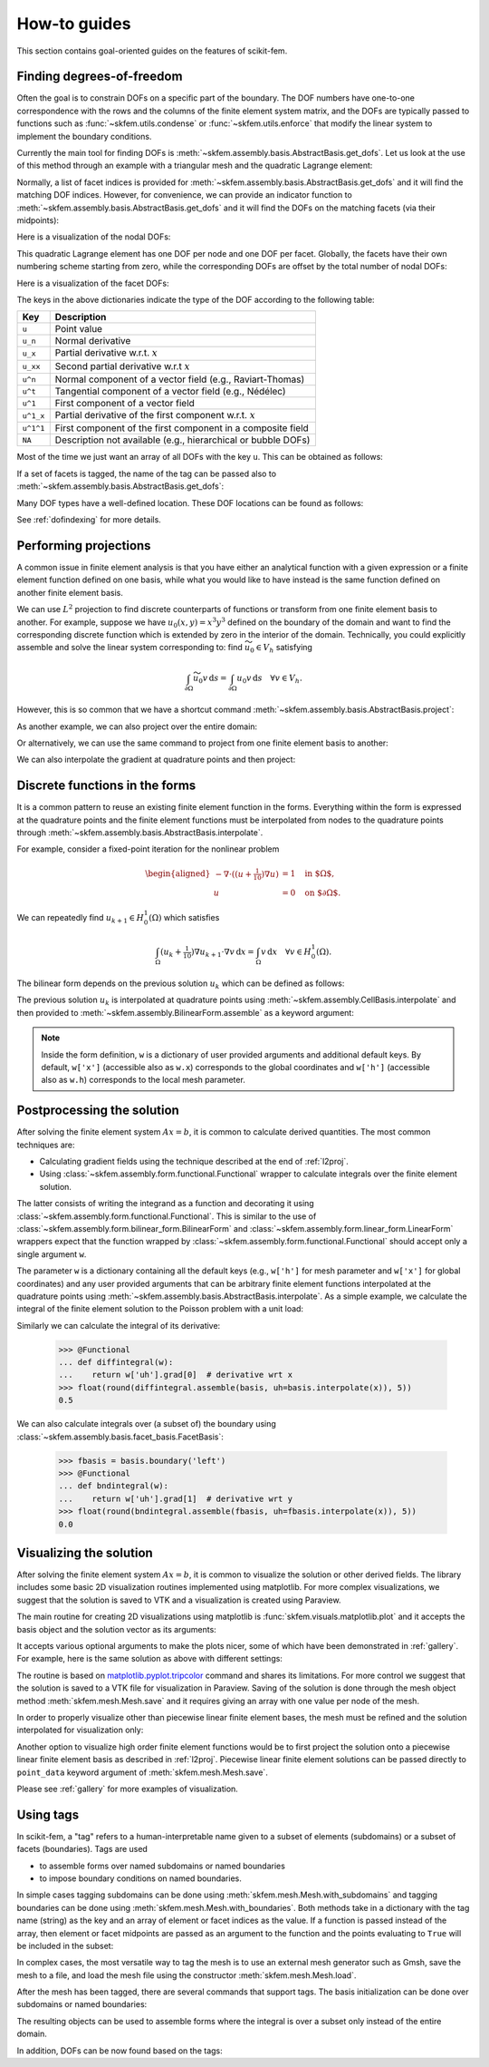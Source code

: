 =============
How-to guides
=============

This section contains goal-oriented guides on the features of scikit-fem.

.. _finddofs:

Finding degrees-of-freedom
==========================

Often the goal is to constrain DOFs on a specific part of
the boundary.  The DOF numbers have one-to-one correspondence with
the rows and the columns of the finite element system matrix,
and the DOFs are typically passed to functions
such as :func:`~skfem.utils.condense` or :func:`~skfem.utils.enforce`
that modify the linear system to implement the boundary conditions.

Currently the main tool for finding DOFs is
:meth:`~skfem.assembly.basis.AbstractBasis.get_dofs`.
Let us look at the use of this method through an example
with a triangular mesh
and the quadratic Lagrange element:

.. doctest::

   >>> from skfem import MeshTri, Basis, ElementTriP2
   >>> m = MeshTri().refined(2).with_defaults()
   >>> basis = Basis(m, ElementTriP2())

Normally, a list of facet indices is provided
for :meth:`~skfem.assembly.basis.AbstractBasis.get_dofs`
and it will find the matching DOF indices.
However, for convenience,
we can provide an indicator function to
:meth:`~skfem.assembly.basis.AbstractBasis.get_dofs` and it will find the
DOFs on the matching facets (via their midpoints):

.. doctest::

   >>> dofs = basis.get_dofs(lambda x: x[0] == 0.)
   >>> dofs.nodal
   {'u': array([ 0,  2,  5, 10, 14], dtype=int32)}
   >>> dofs.facet
   {'u': array([26, 30, 39, 40], dtype=int32)}

Here is a visualization of the nodal DOFs:

.. plot::

   from skfem import *
   from skfem.visuals.matplotlib import *
   m = MeshTri().refined(2)
   basis = Basis(m, ElementTriP2())
   ax = draw(m)
   for dof in basis.nodal_dofs.flatten():
       ax.text(*basis.doflocs[:, dof], str(dof))

This quadratic Lagrange element has one DOF per node and one DOF per
facet.  Globally, the facets have their own numbering scheme starting
from zero, while the corresponding DOFs are offset by the total
number of nodal DOFs:

.. doctest::

   >>> dofs.facet['u']
   array([26, 30, 39, 40], dtype=int32)

Here is a visualization of the facet DOFs:

.. plot::

   from skfem import *
   from skfem.visuals.matplotlib import *
   m = MeshTri().refined(2)
   basis = Basis(m, ElementTriP2())
   ax = draw(m)
   for dof in basis.facet_dofs.flatten():
       ax.text(*basis.doflocs[:, dof], str(dof))

The keys in the above dictionaries indicate the type of the DOF according to
the following table:

+-----------+---------------------------------------------------------------+
| Key       | Description                                                   |
+===========+===============================================================+
| ``u``     | Point value                                                   |
+-----------+---------------------------------------------------------------+
| ``u_n``   | Normal derivative                                             |
+-----------+---------------------------------------------------------------+
| ``u_x``   | Partial derivative w.r.t. :math:`x`                           |
+-----------+---------------------------------------------------------------+
| ``u_xx``  | Second partial derivative w.r.t :math:`x`                     |
+-----------+---------------------------------------------------------------+
| ``u^n``   | Normal component of a vector field (e.g., Raviart-Thomas)     |
+-----------+---------------------------------------------------------------+
| ``u^t``   | Tangential component of a vector field (e.g., Nédélec)        |
+-----------+---------------------------------------------------------------+
| ``u^1``   | First component of a vector field                             |
+-----------+---------------------------------------------------------------+
| ``u^1_x`` | Partial derivative of the first component w.r.t. :math:`x`    |
+-----------+---------------------------------------------------------------+
| ``u^1^1`` | First component of the first component in a composite field   |
+-----------+---------------------------------------------------------------+
| ``NA``    | Description not available (e.g., hierarchical or bubble DOFs) |
+-----------+---------------------------------------------------------------+

Most of the time we just want an array of all DOFs with the key ``u``.
This can be obtained as follows:

.. doctest::

   >>> dofs.all(['u'])
   array([ 0,  2,  5, 10, 14, 26, 30, 39, 40], dtype=int32)
   >>> dofs.flatten()  # all DOFs, no matter which key
   array([ 0,  2,  5, 10, 14, 26, 30, 39, 40], dtype=int32)

If a set of facets is tagged, the name of the tag can be passed
also to :meth:`~skfem.assembly.basis.AbstractBasis.get_dofs`:

.. doctest::

   >>> dofs = basis.get_dofs('left')
   >>> dofs.flatten()
   array([ 0,  2,  5, 10, 14, 26, 30, 39, 40], dtype=int32)
   
Many DOF types have a well-defined location.  These DOF locations can be found
as follows:

.. doctest::

   >>> basis.doflocs[:, dofs.flatten()]
   array([[0.   , 0.   , 0.   , 0.   , 0.   , 0.   , 0.   , 0.   , 0.   ],
          [0.   , 1.   , 0.5  , 0.25 , 0.75 , 0.125, 0.875, 0.375, 0.625]])

.. plot::

   from skfem import *
   from skfem.visuals.matplotlib import *
   m = MeshTri().refined(2).with_defaults()
   basis = Basis(m, ElementTriP2())
   dofs = basis.get_dofs('left')
   ax = draw(m)
   for dof in dofs.flatten():
       ax.plot(*basis.doflocs[:, dof], 'ro')
       ax.text(*basis.doflocs[:, dof], str(dof))

See :ref:`dofindexing` for more details.

.. _l2proj:

Performing projections
======================

A common issue in finite element analysis is that you have either
an analytical function with a given expression or a finite element
function defined on one basis, while what you would like to have
instead is the same function defined on another finite element basis.

We can use :math:`L^2` projection to find discrete counterparts of functions or
transform from one finite element basis to another.  For example,
suppose we have
:math:`u_0(x,y) = x^3 y^3` defined on the boundary of the domain and want to
find the corresponding discrete function which is extended by zero in the
interior of the domain.  Technically, you could explicitly assemble and solve the linear
system corresponding to: find :math:`\widetilde{u_0} \in V_h` satisfying

.. math::

   \int_{\partial \Omega} \widetilde{u_0} v\,\mathrm{d}s = \int_{\partial \Omega} u_0 v\,\mathrm{d}s\quad \forall v \in V_h.

However, this is so common that we have a shortcut command
:meth:`~skfem.assembly.basis.AbstractBasis.project`:

.. doctest::

   >>> import numpy as np
   >>> from skfem import *
   >>> m = MeshQuad().refined(2)
   >>> basis = FacetBasis(m, ElementQuad1())
   >>> u0 = lambda x: x[0] ** 3 * x[1] ** 3
   >>> u0t = basis.project(u0)
   >>> np.abs(np.round(u0t, 5))
   array([1.0000e-05, 8.9000e-04, 9.7054e-01, 8.9000e-04, 6.0000e-05,
          6.0000e-05, 1.0944e-01, 1.0944e-01, 0.0000e+00, 2.0000e-05,
          2.0000e-05, 2.4000e-04, 8.0200e-03, 3.9797e-01, 3.9797e-01,
          2.4000e-04, 8.0200e-03, 0.0000e+00, 0.0000e+00, 0.0000e+00,
          0.0000e+00, 0.0000e+00, 0.0000e+00, 0.0000e+00, 0.0000e+00])

.. plot::

   import skfem as fem
   m = fem.MeshQuad().refined(2)
   basis = fem.FacetBasis(m, fem.ElementQuad1())
   u0 = lambda x: x[0] ** 3 * x[1] ** 3
   u0t = basis.project(u0)
   ibasis = fem.InteriorBasis(m, fem.ElementQuad1())
   from skfem.visuals.matplotlib import plot, draw
   ax = draw(ibasis)
   plot(ibasis, u0t, nrefs=3, ax=ax, colorbar=True, shading='gouraud')

As another example, we can also project over the entire domain:

.. doctest::

   >>> basis = Basis(m, ElementQuad1())
   >>> f = lambda x: np.sin(2. * np.pi * x[0]) + 1.
   >>> fh = basis.project(f)
   >>> np.abs(np.round(fh, 5))
   array([1.09848, 0.90152, 0.90152, 1.09848, 1.     , 1.09848, 0.90152,
          1.     , 1.     , 2.19118, 1.09848, 0.19118, 0.90152, 0.90152,
          0.19118, 1.09848, 2.19118, 1.     , 2.19118, 0.19118, 1.     ,
          2.19118, 0.19118, 0.19118, 2.19118])

.. plot::

   import skfem as fem
   m = fem.MeshQuad().refined(2)
   basis = fem.CellBasis(m, fem.ElementQuad1())
   f = lambda x: np.sin(2. * np.pi * x[0]) + 1.
   fh = basis.project(f)
   from skfem.visuals.matplotlib import plot, draw
   ax = draw(basis)
   plot(basis, fh, nrefs=3, ax=ax, colorbar=True, shading='gouraud')

Or alternatively, we can use the same command to
project from one finite element basis to another:

.. doctest::

   >>> basis0 = basis.with_element(ElementQuad0())
   >>> fh = basis0.project(basis.interpolate(fh))
   >>> np.abs(np.round(fh, 5))
   array([1.64483, 0.40441, 0.40441, 1.64483, 1.59559, 0.35517, 0.35517,
          1.59559, 1.59559, 0.35517, 0.35517, 1.59559, 1.64483, 0.40441,
          0.40441, 1.64483])

.. plot::

   from skfem import *
   m = MeshQuad().refined(2)
   basis = CellBasis(m, ElementQuad1())
   basis0 = basis.with_element(ElementQuad0())
   f = lambda x: np.sin(2. * np.pi * x[0]) + 1.
   fh = basis.project(f)
   fh = basis0.project(basis.interpolate(fh))
   from skfem.visuals.matplotlib import plot, draw
   ax = draw(basis)
   plot(basis0, fh, nrefs=3, ax=ax, colorbar=True, shading='gouraud')

We can also interpolate the gradient at quadrature points and then project:

.. doctest::

   >>> f = lambda x: np.sin(2. * np.pi * x[0]) + 1.
   >>> fh = basis.project(f)  # P1
   >>> fh = basis.project(basis.interpolate(fh).grad[0])  # df/dx
   >>> np.abs(np.round(fh, 5))
   array([6.6547 , 6.6547 , 6.6547 , 6.6547 , 7.04862, 6.6547 , 6.6547 ,
          7.04862, 7.04862, 0.19696, 6.6547 , 0.19696, 6.6547 , 6.6547 ,
          0.19696, 6.6547 , 0.19696, 7.04862, 0.19696, 0.19696, 7.04862,
          0.19696, 0.19696, 0.19696, 0.19696])

.. plot::

   from skfem import *
   m = MeshQuad().refined(2)
   basis = CellBasis(m, ElementQuad1())
   basis0 = basis.with_element(ElementQuad0())
   f = lambda x: np.sin(2. * np.pi * x[0]) + 1.
   fh = basis.project(f)
   fh = basis.project(basis.interpolate(fh).grad[0])
   from skfem.visuals.matplotlib import plot, draw
   ax = draw(basis)
   plot(basis, fh, nrefs=3, ax=ax, colorbar=True, shading='gouraud')

.. _predefined:

Discrete functions in the forms
===============================

It is a common pattern to reuse an existing finite element function in the forms.
Everything within the form is expressed at the quadrature points and
the finite element functions must be interpolated
from nodes to the
quadrature points through :meth:`~skfem.assembly.basis.AbstractBasis.interpolate`.

For example, consider a fixed-point iteration for the
nonlinear problem

.. math::

   \begin{aligned}
      -\nabla \cdot ((u + \tfrac{1}{10})\nabla u) &= 1 \quad \text{in $\Omega$}, \\
      u &= 0 \quad \text{on $\partial \Omega$}.
   \end{aligned}

We can repeatedly find :math:`u_{k+1} \in H^1_0(\Omega)` which satisfies

.. math::

   \int_\Omega (u_{k} + \tfrac{1}{10}) \nabla u_{k+1} \cdot \nabla v \,\mathrm{d}x = \int_\Omega v\,\mathrm{d}x \quad \forall v \in H^1_0(\Omega).

The bilinear form depends on the previous solution :math:`u_k`
which can be defined as follows:

.. doctest::

   >>> import skfem as fem
   >>> from skfem.models.poisson import unit_load
   >>> from skfem.helpers import grad, dot
   >>> @fem.BilinearForm
   ... def bilinf(u, v, w):
   ...     return (w.u_k + .1) * dot(grad(u), grad(v))

The previous solution :math:`u_k` is interpolated at quadrature points using
:meth:`~skfem.assembly.CellBasis.interpolate` and then provided to
:meth:`~skfem.assembly.BilinearForm.assemble` as a keyword argument:

.. doctest::

   >>> m = fem.MeshTri().refined(3)
   >>> basis = fem.Basis(m, fem.ElementTriP1())
   >>> b = unit_load.assemble(basis)
   >>> x = 0. * b.copy()
   >>> for itr in range(20):  # fixed point iteration
   ...     A = bilinf.assemble(basis, u_k=basis.interpolate(x))
   ...     x = fem.solve(*fem.condense(A, b, I=m.interior_nodes()))
   ...     print(round(x.max(), 10))
   0.7278262868
   0.1956340215
   0.3527261363
   0.2745541843
   0.3065381711
   0.2921831118
   0.298384264
   0.2956587119
   0.2968478347
   0.2963273314
   0.2965548428
   0.2964553357
   0.2964988455
   0.2964798184
   0.2964881386
   0.2964845003
   0.2964860913
   0.2964853955
   0.2964856998
   0.2964855667

.. plot::

   import skfem as fem
   from skfem.models.poisson import unit_load
   from skfem.helpers import grad, dot
   @fem.BilinearForm
   def bilinf(u, v, w):
       return (w.u_k + .1) * dot(grad(u), grad(v))
   m = fem.MeshTri().refined(4)
   basis = fem.Basis(m, fem.ElementTriP1())
   b = unit_load.assemble(basis)
   x = 0. * b.copy()
   for itr in range(20):  # fixed point iteration
       A = bilinf.assemble(basis, u_k=basis.interpolate(x))
       x = fem.solve(*fem.condense(A, b, I=m.interior_nodes()))
   from skfem.visuals.matplotlib import *
   plot(basis, x, colorbar=True, nrefs=3, shading='gouraud')

.. note::

    Inside the form definition, ``w`` is a dictionary of user provided
    arguments and additional default keys.  By default, ``w['x']`` (accessible
    also as ``w.x``) corresponds to the global coordinates and ``w['h']``
    (accessible also as ``w.h``) corresponds to the local mesh parameter.

.. _postprocessing:

Postprocessing the solution
===========================

After solving the finite element system :math:`Ax=b`, it is common to
calculate derived quantities.
The most common techniques are:

* Calculating gradient fields using the technique described at the end of :ref:`l2proj`.
* Using :class:`~skfem.assembly.form.functional.Functional` wrapper to calculate integrals
  over the finite element solution.

The latter consists of writing the integrand as a function
and decorating it using :class:`~skfem.assembly.form.functional.Functional`.
This is similar to the use of :class:`~skfem.assembly.form.bilinear_form.BilinearForm`
and :class:`~skfem.assembly.form.linear_form.LinearForm` wrappers
expect that the function wrapped by :class:`~skfem.assembly.form.functional.Functional`
should accept only a single argument ``w``.

The parameter ``w`` is a dictionary containing all the default keys
(e.g., ``w['h']`` for mesh parameter and ``w['x']`` for global
coordinates) and any user provided arguments that can
be arbitrary finite element functions interpolated at the quadrature points
using :meth:`~skfem.assembly.basis.AbstractBasis.interpolate`.
As a simple example, we calculate the integral of the finite element
solution to the Poisson problem with a unit load:

.. doctest::

   >>> from skfem import *
   >>> from skfem.models.poisson import laplace, unit_load
   >>> mesh = MeshTri().refined(2).with_defaults()
   >>> basis = Basis(mesh, ElementTriP2())
   >>> A = laplace.assemble(basis)
   >>> b = unit_load.assemble(basis)
   >>> x = solve(*condense(A, b, D=basis.get_dofs('left')))
   >>> @Functional
   ... def integral(w):
   ...    return w['uh']  # grad, dot, etc. can be used here
   >>> float(round(integral.assemble(basis, uh=basis.interpolate(x)), 5))
   0.33333

.. plot::

   from skfem import *
   from skfem.models.poisson import laplace, unit_load
   basis = Basis(MeshTri().refined(2).with_defaults(), ElementTriP2())
   A = laplace.assemble(basis)
   b = unit_load.assemble(basis)
   x = solve(*condense(A, b, D=basis.get_dofs('left')))
   from skfem.visuals.matplotlib import plot
   plot(basis, x, nrefs=3, shading='gouraud', colorbar=True)

Similarly we can calculate the integral of its derivative:

   >>> @Functional
   ... def diffintegral(w):
   ...    return w['uh'].grad[0]  # derivative wrt x
   >>> float(round(diffintegral.assemble(basis, uh=basis.interpolate(x)), 5))
   0.5

We can also calculate integrals over (a subset of) the boundary
using :class:`~skfem.assembly.basis.facet_basis.FacetBasis`:

   >>> fbasis = basis.boundary('left')
   >>> @Functional
   ... def bndintegral(w):
   ...    return w['uh'].grad[1]  # derivative wrt y
   >>> float(round(bndintegral.assemble(fbasis, uh=fbasis.interpolate(x)), 5))
   0.0

.. _visualizing:

Visualizing the solution
========================

After solving the finite element system :math:`Ax=b`, it is common to
visualize the solution or other
derived fields.  The library includes some basic 2D visualization
routines implemented using matplotlib.  For more complex
visualizations, we suggest that the solution is saved to VTK and a
visualization is created using Paraview.

The main routine for creating 2D visualizations using matplotlib is
:func:`skfem.visuals.matplotlib.plot` and it accepts the basis
object and the solution vector as its arguments:

.. doctest::

   >>> from skfem import *
   >>> from skfem.models.poisson import laplace, unit_load
   >>> mesh = MeshTri().refined(2)
   >>> basis = Basis(mesh, ElementTriP2())
   >>> A = laplace.assemble(basis)
   >>> b = unit_load.assemble(basis)
   >>> x = solve(*condense(A, b, D=basis.get_dofs()))
   >>> from skfem.visuals.matplotlib import plot
   >>> plot(basis, x)
   <Axes: >

.. plot::

   from skfem import *
   from skfem.models.poisson import laplace, unit_load
   basis = Basis(MeshTri().refined(2), ElementTriP2())
   A = laplace.assemble(basis)
   b = unit_load.assemble(basis)
   x = solve(*condense(A, b, D=basis.get_dofs()))
   from skfem.visuals.matplotlib import plot
   plot(basis, x)

It accepts various optional arguments to make the plots
nicer, some of which have been demonstrated in :ref:`gallery`.
For example, here is the same solution as above with different settings:

.. doctest::

   >>> plot(basis, x, shading='gouraud', colorbar={'orientation': 'horizontal'}, nrefs=3)
   <Axes: >

.. plot::

   from skfem import *
   from skfem.models.poisson import laplace, unit_load
   basis = Basis(MeshTri().refined(2), ElementTriP2())
   A = laplace.assemble(basis)
   b = unit_load.assemble(basis)
   x = solve(*condense(A, b, D=basis.get_dofs()))
   from skfem.visuals.matplotlib import plot
   plot(basis, x, shading='gouraud', colorbar={'orientation': 'horizontal'}, nrefs=3)

The routine is based on `matplotlib.pyplot.tripcolor <https://matplotlib.org/stable/api/_as_gen/matplotlib.pyplot.tripcolor.html>`_ command and shares
its limitations.
For more control we suggest that the solution is saved to a VTK file for
visualization in Paraview.  Saving of the solution is done through the
mesh object method :meth:`skfem.mesh.Mesh.save`
and it requires giving an array with one value per node of the mesh.

In order to properly visualize other than piecewise linear finite element bases,
the mesh must be refined and the solution interpolated for visualization only:

.. doctest::

   >>> rmesh, rx = basis.refinterp(x, nrefs=3)  # refine and interpolate
   >>> rmesh.save('sol.vtk', point_data={'x': rx})

Another option to visualize high order finite element functions
would be to first project the solution
onto a piecewise linear finite element basis
as described in :ref:`l2proj`.
Piecewise linear finite element solutions can be passed directly
to ``point_data`` keyword argument of :meth:`skfem.mesh.Mesh.save`.

Please see :ref:`gallery` for more examples of visualization.

.. _tagging:

Using tags
==========

In scikit-fem, a "tag" refers to a human-interpretable name given to a
subset of elements (subdomains) or a subset of facets (boundaries).
Tags are used

- to assemble forms over named subdomains or named boundaries
- to impose boundary conditions on named boundaries.

In simple cases tagging subdomains can be done
using :meth:`skfem.mesh.Mesh.with_subdomains` and
tagging boundaries can be done
using :meth:`skfem.mesh.Mesh.with_boundaries`.
Both methods take in a dictionary with the tag name (string)
as the key and an array of element or facet indices as the value.
If a function is passed instead of the array,
then element or facet midpoints are passed as an argument
to the function and the points evaluating to ``True``
will be included in the subset:

.. doctest::

   >>> from skfem import *
   >>> mesh = MeshTri().refined().with_boundaries({
   ...     'left': lambda x: x[0] == 0.,
   ... }).with_subdomains({
   ...     'right': lambda x: x[0] > 0.5,
   ... })
   >>> mesh
   <skfem MeshTri1 object>
     Number of elements: 8
     Number of vertices: 9
     Number of nodes: 9
     Named subdomains [# elements]: right [4]
     Named boundaries [# facets]: left [2]

In complex cases, the most versatile way to tag the mesh is to use an
external mesh generator such as Gmsh, save the mesh to a file, and
load the mesh file using the constructor :meth:`skfem.mesh.Mesh.load`.

After the mesh has been tagged, there are several commands that support tags.
The basis initialization can be done over subdomains or named boundaries:

.. doctest::

   >>> Basis(mesh, ElementTriP1(), elements='right')
   <skfem CellBasis(MeshTri1, ElementTriP1) object>
     Number of elements: 4
     Number of DOFs: 9
     Size: 864 B

.. doctest::

   >>> FacetBasis(mesh, ElementTriP1(), facets='left')
   <skfem FacetBasis(MeshTri1, ElementTriP1) object>
     Number of elements: 2
     Number of DOFs: 9
     Size: 288 B

The resulting objects can be used to assemble forms where the integral
is over a subset only instead of the entire domain.

In addition, DOFs can be now found based on the tags:

.. doctest::

   >>> basis = Basis(mesh, ElementTriP1())
   >>> basis.get_dofs('left').all()
   array([0, 2, 5], dtype=int32)
